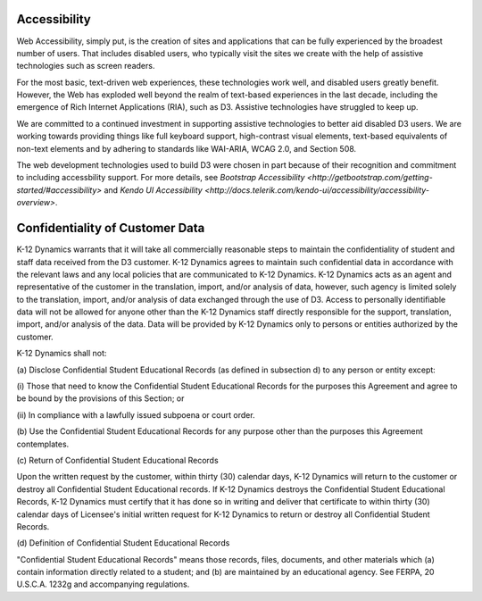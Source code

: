 .. _about-accessibility

Accessibility
==============================

Web Accessibility, simply put, is the creation of sites and applications that can be fully experienced by the broadest number of users. That includes disabled users, who typically visit the sites we create with the help of assistive technologies such as screen readers.

For the most basic, text-driven web experiences, these technologies work well, and disabled users greatly benefit. However, the Web has exploded well beyond the realm of text-based experiences in the last decade, including the emergence of Rich Internet Applications (RIA), such as D3. Assistive technologies have struggled to keep up.

We are committed to a continued investment in supporting assistive technologies to better aid disabled D3 users. We are working towards providing things like full keyboard support, high-contrast visual elements, text-based equivalents of non-text elements and by adhering to standards like WAI-ARIA, WCAG 2.0, and Section 508.

The web development technologies used to build D3 were chosen in part because of their recognition and commitment to including accessbility support. For more details, see `Bootstrap Accessibility <http://getbootstrap.com/getting-started/#accessibility>` and `Kendo UI Accessibility <http://docs.telerik.com/kendo-ui/accessibility/accessibility-overview>`.


.. _about-confidentiality

Confidentiality of Customer Data
================================================

K-12 Dynamics warrants that it will take all commercially reasonable steps to maintain the confidentiality of student and staff data received from the D3 customer. K-12 Dynamics agrees to maintain such confidential data in accordance with the relevant laws and any local policies that are communicated to K-12 Dynamics. K-12 Dynamics acts as an agent and representative of the customer in the translation, import, and/or analysis of data, however, such agency is limited solely to the translation, import, and/or analysis of data exchanged through the use of D3. Access to personally identifiable data will not be allowed for anyone other than the K-12 Dynamics staff directly responsible for the support, translation, import, and/or analysis of the data. Data will be provided by K-12 Dynamics only to persons or entities authorized by the customer.

K-12 Dynamics shall not:

\(a) Disclose Confidential Student Educational Records (as defined in subsection d) to any person or entity except:

\(i) Those that need to know the Confidential Student Educational Records for the purposes this Agreement and agree to be bound by the provisions of this Section; or

\(ii) In compliance with a lawfully issued subpoena or court order.

\(b) Use the Confidential Student Educational Records for any purpose other than the purposes this Agreement contemplates.

\(c) Return of Confidential Student Educational Records

Upon the written request by the customer, within thirty (30) calendar days, K-12 Dynamics will return to the customer or destroy all Confidential Student Educational records. If K-12 Dynamics destroys the Confidential Student Educational Records, K-12 Dynamics must certify that it has done so in writing and deliver that certificate to within thirty (30) calendar days of Licensee's initial written request for K-12 Dynamics to return or destroy all Confidential Student Records.

\(d) Definition of Confidential Student Educational Records

"Confidential Student Educational Records" means those records, files, documents, and other materials which (a) contain information directly related to a student; and (b) are maintained by an educational agency. See FERPA, 20 U.S.C.A. 1232g and accompanying regulations.
